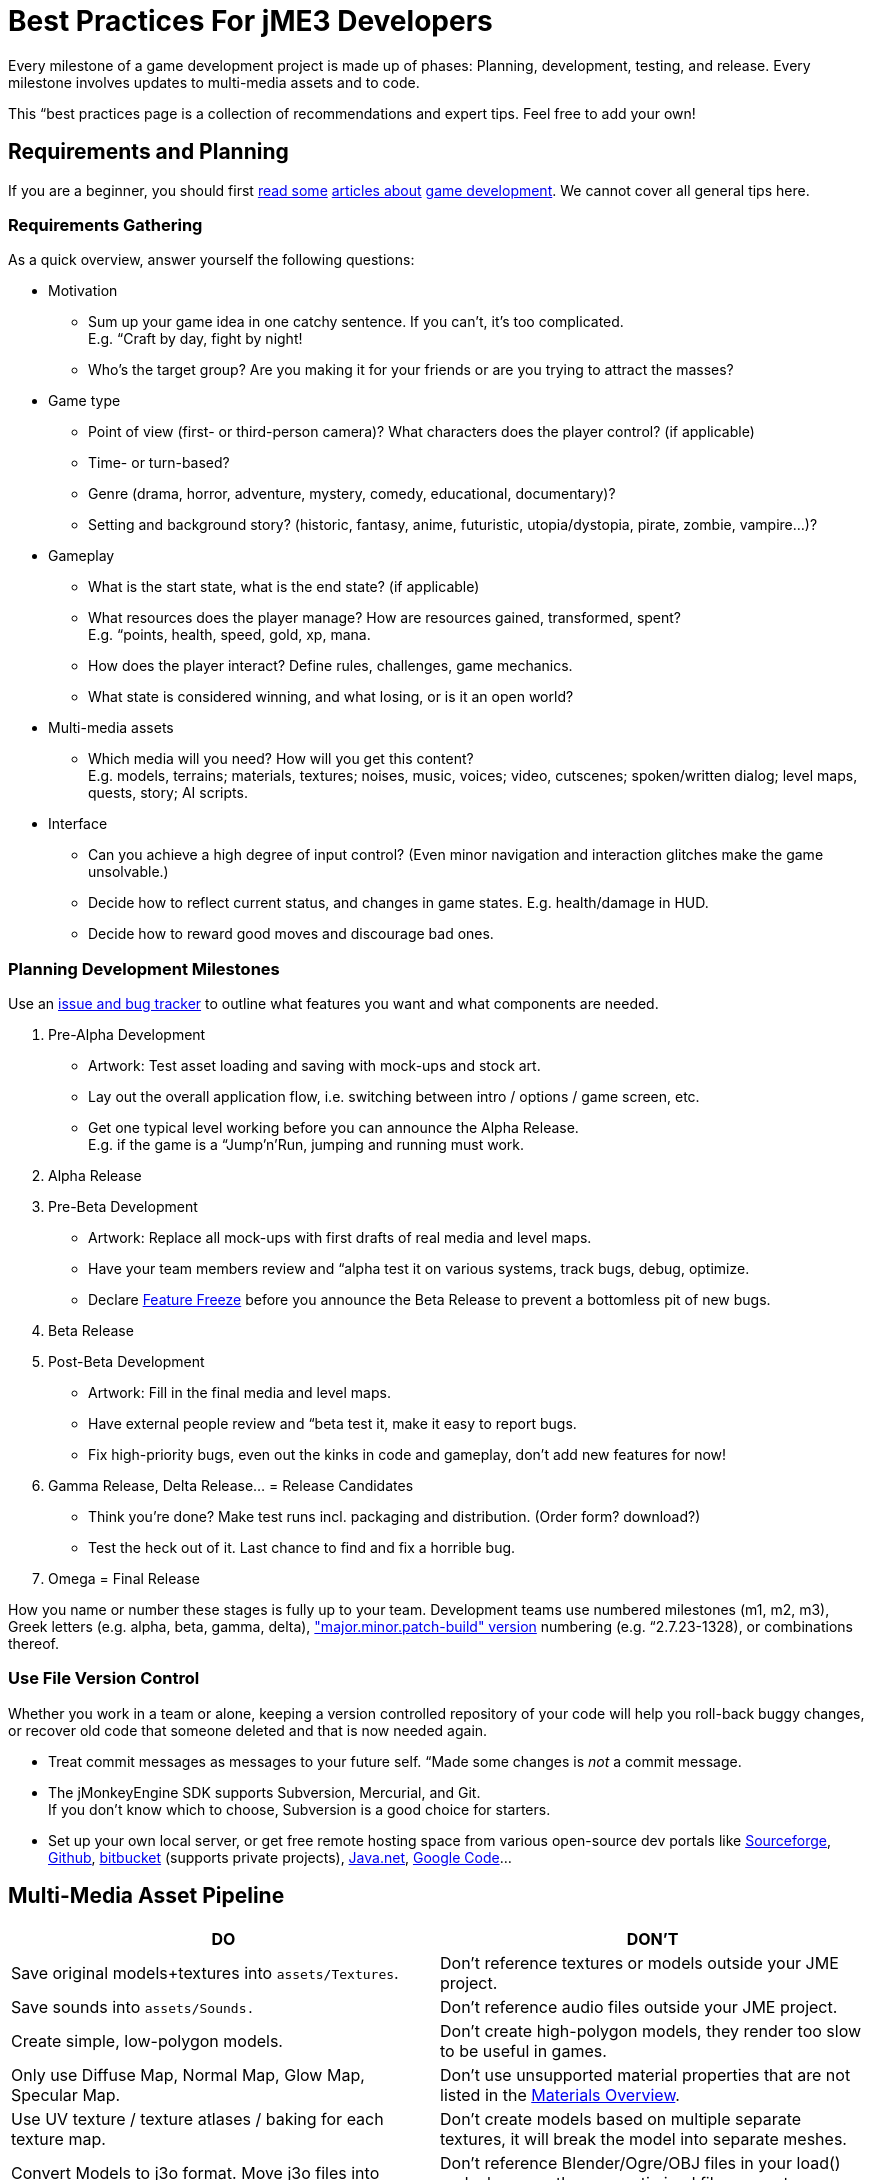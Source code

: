 

= Best Practices For jME3 Developers

Every milestone of a game development project is made up of phases: Planning, development, testing, and release. Every milestone involves updates to multi-media assets and to code.  


This “best practices page is a collection of recommendations and expert tips. Feel free to add your own!



== Requirements and Planning

If you are a beginner, you should first link:http://www.hobbygamedev.com/digests/?page=free[read some] link:http://gamasutra.com/[articles about] link:http://www.google.com/search?q=3d+game+development[game development]. We cannot cover all general tips here.



=== Requirements Gathering

As a quick overview, answer yourself the following questions:


*  Motivation
**  Sum up your game idea in one catchy sentence. If you can't, it's too complicated. +
E.g. “Craft by day, fight by night!
**  Who's the target group? Are you making it for your friends or are you trying to attract the masses?

*  Game type
**  Point of view (first- or third-person camera)? What characters does the player control? (if applicable)
**  Time- or turn-based?
**  Genre (drama, horror, adventure, mystery, comedy, educational, documentary)? 
**  Setting and background story? (historic, fantasy, anime, futuristic, utopia/dystopia, pirate, zombie, vampire…)? 

*  Gameplay
**  What is the start state, what is the end state? (if applicable)
**  What resources does the player manage? How are resources gained, transformed, spent? +
E.g. “points, health, speed, gold, xp, mana.
**  How does the player interact? Define rules, challenges, game mechanics.
**  What state is considered winning, and what losing, or is it an open world?

*  Multi-media assets
**  Which media will you need? How will you get this content? +
E.g. models, terrains; materials, textures; noises, music, voices; video, cutscenes; spoken/written dialog; level maps, quests, story; AI scripts.

*  Interface
**  Can you achieve a high degree of input control? (Even minor navigation and interaction glitches make the game unsolvable.)
**  Decide how to reflect current status, and changes in game states. E.g. health/damage in HUD.
**  Decide how to reward good moves and discourage bad ones.



=== Planning Development Milestones

Use an link:http://en.wikipedia.org/wiki/Issue_tracking_system[issue and bug tracker] to outline what features you want and what components are needed.


.  Pre-Alpha Development
**  Artwork: Test asset loading and saving with mock-ups and stock art.
**  Lay out the overall application flow, i.e. switching between intro / options / game screen, etc.
**  Get one typical level working before you can announce the Alpha Release. +
E.g. if the game is a “Jump'n'Run, jumping and running must work.

.  Alpha Release
.  Pre-Beta Development
**  Artwork: Replace all mock-ups with first drafts of real media and level maps.
**  Have your team members review and “alpha test it on various systems, track bugs, debug, optimize.
**  Declare link:http://en.wikipedia.org/wiki/Feature_freeze[Feature Freeze] before you announce the Beta Release to prevent a bottomless pit of new bugs.

.  Beta Release
.  Post-Beta Development
**  Artwork: Fill in the final media and level maps.
**  Have external people review and “beta test it, make it easy to report bugs.
**  Fix high-priority bugs, even out the kinks in code and gameplay, don't add new features for now!

.  Gamma Release, Delta Release… = Release Candidates
**  Think you're done? Make test runs incl. packaging and distribution. (Order form? download?)
**  Test the heck out of it. Last chance to find and fix a horrible bug.

.  Omega = Final Release

How you name or number these stages is fully up to your team. Development teams use numbered milestones (m1, m2, m3), Greek letters (e.g. alpha, beta, gamma, delta), link:http://en.wikipedia.org/wiki/Software_versioning[&quot;major.minor.patch-build&quot; version] numbering (e.g. “2.7.23-1328), or combinations thereof. 



=== Use File Version Control

Whether you work in a team or alone, keeping a version controlled repository of your code will help you roll-back buggy changes, or recover old code that someone deleted and that is now needed again.


*  Treat commit messages as messages to your future self. “Made some changes is _not_ a commit message.
*  The jMonkeyEngine SDK supports Subversion, Mercurial, and Git. +
If you don't know which to choose, Subversion is a good choice for starters.
*  Set up your own local server, or get free remote hosting space from various open-source dev portals like link:http://sourceforge.net/[Sourceforge], link:https://github.com/[Github], link:https://bitbucket.org/[bitbucket] (supports private projects), link:http://home.java.net/create-project[Java.net], link:https://code.google.com[Google Code]…


== Multi-Media Asset Pipeline
[cols="2", options="header"]
|===

a|DO
a|DON'T

a| Save original models+textures into `assets/Textures`. 
a| Don't reference textures or models outside your JME project. 

a| Save sounds into `assets/Sounds.`
a| Don't reference audio files outside your JME project. 

a| Create simple, low-polygon models. 
a| Don't create high-polygon models, they render too slow to be useful in games. 

a| Only use Diffuse Map, Normal Map, Glow Map, Specular Map. 
a| Don't use unsupported material properties that are not listed in the <<jme3/advanced/materials_overview#,Materials Overview>>.

a| Use UV texture / texture atlases / baking for each texture map. 
a| Don't create models based on multiple separate textures, it will break the model into separate meshes.

a| Convert Models to j3o format. Move j3o files into `assets/Models`. 
a|Don't reference Blender/Ogre/OBJ files in your load() code, because these unoptimized files are not packaged into the JAR.

|===

Learn details about the <<jme3/intermediate/multi-media_asset_pipeline#,Multi-Media Asset Pipeline>> here.



== Development Phase

“+
…“–



=== Extend SimpleApplication

Every jME3 game is centered around one main class that (directly or indirectly) extends com.jme3.app.<<simpleapplication#,SimpleApplication>>. 


““


For your future game releases, you will want to rely on your own framework (based on jME): Your custom framework extends jME's SimpleApplication, and includes your custom methods for loading, saving, and arranging your scenes, your custom navigation methods, your inputs for pausing and switching your custom screens, your custom user interface (options screen, HUD, etc), your custom NPC factory, your custom physics properties, your custom networking synchronization, etc. 


+




=== Where to Start?

You have a list of features that you want in game, but which one do you implement first? You will keep adding features to a project that grows more and more complex, how can you minimize the amount of rewriting required?


.  Make sure the game's high-level frame (screen switching, network sync, loading/saving) is sound and solid. 
.  Start with implementing the most complex game feature first – the one that imposes most constraints on the structure of your project (for example: multi-player networking, or physics.)
.  Add only one larger feature at a time. If there are complex interactions (such as “networking + physics), start with a small test case (“one shared cube) and work your way up. Starting with a whole scene introduces too many extra sources of error.
.  Implement low-complexity decorations (audio and visual effects) last.
.  Test for side-effects on existing code after you add a new feature (regression test).

““_drop_



=== The Smart Way to Add Custom Methods and Fields

*Avoid the Anti-Pattern:*+
`Node`–`MyMobileNode`–`MyNPC``MyFighterNPC``MyShopKeeperNPC``MyNPC`+
“““


You write Java classes named `Controls` to implement your Game Entities, and define an Entity's visuals, attributes, and behaviours. In jME, `Spatial`s (`Nodes` or `Geometry`s) are the visual representation of the game entity in the scene graph.


*  Game entities have *attributes* – All Entities are neutral _things_, only their attributes define what an entity actually _is_ (a person or a brick). In jME, we call these class fields of Spatials “user data. +
Example: Players have *class fields* for `id, health, coins, inventory, equipment, profession`.
*  Game entities have *behaviours* – Behaviour systems communicate about the game state and modify attributes. In jME, these game mechanics are implemented in modular `update()` methods that all hook into the main update loop. +
Example: Players have *methods* such as `walk(), addGold(), getHealth(), pickUpItem(), dropItem(), useItem(), attack()`.

*Follow the Best Practice:*““


*  Use `<<jme3/advanced/spatial#,setUserData()>>` to add custom attributes to Spatials.
*  Use <<jme3/advanced/custom_controls#,Controls>> and <<jme3/advanced/application_states#,Application States>> to define custom behaviour systems.




If your game is even more complex, you may want to learn about “real Entity Systems, which form a quite different programming paradigm from object oriented coding but are scalable to very large proportions. Note however that this topic is very unintuitive to handle for an OOP programmer and you should really decide on a case basis if you really need this or not and gather some experiences before diving head first into a MMO project emoji:smiley


*  link:http://cowboyprogramming.com/2007/01/05/evolve-your-heirachy/[http://cowboyprogramming.com/2007/01/05/evolve-your-heirachy/] 
*  link:http://www.gamasutra.com/blogs/MeganFox/20101208/88590/Game_Engines_101_The_EntityComponent_Model.php[http://www.gamasutra.com/blogs/MeganFox/20101208/88590/Game_Engines_101_The_EntityComponent_Model.php]
*  link:http://gamedev.stackexchange.com/questions/28695/variants-of-entity-component-systems[http://gamedev.stackexchange.com/questions/28695/variants-of-entity-component-systems]
*  link:http://louisstowasser.com/post/19279778476/entity-component-systems-inheritance-vs-composition[http://louisstowasser.com/post/19279778476/entity-component-systems-inheritance-vs-composition]
*  link:http://t-machine.org/index.php/2012/03/16/entity-systems-what-makes-good-components-good-entities/[http://t-machine.org/index.php/2012/03/16/entity-systems-what-makes-good-components-good-entities/]
*  link:http://entity-systems.wikidot.com/[http://entity-systems.wikidot.com/]


=== The Smart Way to Access Game Features

<<simpleapplication#,SimpleApplication>> gives you access to game features such as a the rootNode, assetManager, guiNode, inputManager, audioManager, physicsSpace, viewPort, and the camera. But what if you need this access also from another class? Don't extend SimpleApplication a second time, and don't pass around tons of object references in constructors! Needing access to application level objects is a sign that this class should be designed as an <<jme3/advanced/application_states#,AppState>> (read details there). 


An AppState has access to all game features in the SimpleApplication via the `this.app` and `this.stateManager` objects. Examples:


[source,java]
----Spatial sky = SkyFactory.createSky(this.app.getAssetManager(), "sky.dds", false);
...
this.app.getRootNode().attachChild( sky );----

=== The Smart Way to Implement Game Logic

As your SimpleApplication-based game grows more advanced, you find yourself putting more and more interactions in the `simpleUpdate()` loop, and your `simpleInitApp()` methods grows longer and longer. It's a best practice to move blocks of game mechanics into reusable component classes of their own. In jME3, these resuable classes are called `Controls` and `AppStates`.


*  Use <<jme3/advanced/application_states#,AppStates>> to implement _global game mechanics_. 
**  Each AppState calls its own `initialize()` and `cleanup()` methods when it is attached to or detached from the game. 
**  Each AppState runs its own _thread-safe_ `update()` loop that hooks into the main `simpleUpdate()` loop. 
**  You specify what happens if an AppState is paused/unpaused.
**  You can use an AppState to switch between sets of AppStates.
**  An AppState has access to everything in the SimpleApplication (rootNode, AssetManager, StateManager, InputListener, ViewPort, etc). 


*  Use <<jme3/advanced/custom_controls#,Controls>> to implement the _behaviour of game entities_. 
**  Controls add a type of behaviour (methods and fields) to an individual Spatial (a player, an NPC). 
**  Each Control runs its own _thread-safe_ `controlUpdate()` loop that hooks into the main `simpleUpdate()` loop. 
**  One Spatial can be influenced by several Controls. (!)
**  Each Spatial needs its own instance of the Control. 
**  A Control only has control over and access to the spatial that it is attached to (and its sub-spatials).





Controls and AppStates often work together: An AppState can reach up to the application and `get` all Spatials from the rootNode that carry a specific Control, and perform a global action on them. Example: In BulletPhysics, all physical Spatials that carry RigidBodyControls are steered by the overall BulletAppState.





Read all about <<jme3/advanced/custom_controls#,Custom Controls>> and <<jme3/advanced/application_states#,Application States>> here.



=== Optimize Application Performance

*  <<jme3/intermediate/optimization#,Optimization>> – How to avoid wasting cycles
*  <<jme3/advanced/multithreading#,Multithreading>> – Use concurrency for long-running background tasks, but don't manipulate the scene graph from outside the main thread (update loop)!
*  You can add a <<sdk/debugging_profiling_testing#,Java Profiler>> to the jMonkeyEngine SDK via Tools → Plugins → Available. The profiler presents statistics on the lifecycle of methods and objects. Performance problems may be caused by just a few methods that take long, or are called too often (try to cache values to avoid this). If object creation and garbage collection counts keep increasing, you are looking at a memory leak.


=== Don't Mess With Geometric State

*These tips are especially important for users who already know jME2.* Automatic handling of the Geometric State has improved in jME3, and it is now a best practice to _not_ mess with it.


*  Do not call `updateGeometricState()` on anything but the root node!
*  Do not override or mess with `updateGeometricState()` at all.
*  Do not use `getLocalTranslation().set()` to move a spatial in jME3, always use `setLocalTranslation()`.


=== Maintain Internal Documentation

It's unlikely you will fully document _every_ class you write, we hear you. However, you should at least write meaningful javadoc to provide context for your most crucial methods/parameters.


*  What is this? How does it solve its task (input, algorithm used, output, side-effects)? 
*  Write down implicit limits (e.g. min/max values) and defaults while you still remember.
*  In which situation do I want to use this, is this part of a larger process? Is this step required, or what are the alternatives? 

Treat javadoc as messages to your future self. “genNextVal() generates the next value and “@param float factor A factor influencing the result do _not_ count as documentation.



== Debugging and Test Phase

*A <<sdk/debugging_profiling_testing#,Java Debugger>>* is included in the jMonkeyEngine SDK. It allows you to set a break point in your code near the line of code where an exception happens. Then you step through the execution line by line and watch object and variable states live, to detect where the bug starts.


*Use the <<jme3/advanced/logging#,Logger>>* to print status messages during the development and debugging phase, instead of System.out.println(). The logger can be switched off with one line of code, whereas commenting out all your `println()`s takes a while.


*Unit Testing (link:http://download.oracle.com/javase/1.4.2/docs/guide/lang/assert.html[Java Assertions])* has a different status in 3D graphics development than in other types of software. You cannot write assertions that automatically test whether the rendered image _looks_ correct, or whether interactions are _intuitive_. Still you should <<sdk/debugging_profiling_testing#,create simple test cases>> for individual game features such as loaders, content generators, effects. Run the test cases now and then to see whether they still work as intended – or whether they are suffering from regressions or side-effects. Keep the test classes in the `test` directory of your project, don't include them in the distribution.


*Quality Assurance (QA)* means repeatedly checking a certain set of features that must work, but that might be unexpectedly broken as a side-effect. Every game has some crazy bugs somewhere – but basic tasks _must work_, no excuse. This includes installing and de-installing; saving and loading; changing options; starting, pausing, quitting; basic actions such as walking, fighting, etc. After every milestone, you go through your QA list again and systematically look for regressions or newly introduced bugs. Check the application _on every supported operating system and hardware_ (!) because not all graphic cards support the same features. If you don't find the obvious bugs, your users will, and carelessness will put them off.


*Alpha and Beta Testing* means that you ask someone to try to install and run your game. It should be a real user situation, where they are left to figure out the installation and gameplay by themselves–you only can include the usual read-me and help docs. Provide the testers with an easy method to report back what problems they encountered, what they liked best, or why they gave up. Evaluate whether reported problems are one-off glitches, or whether they must be fixed for the game to be playable for everyone.



== Release Phase


=== Pre-Release To-Do List

*  Prepare a web page, a cool slogan, advertisements, etc
*  Verify that all assets are up-to-date and converted to .j3o. 
*  Verify that your code loads the optimized .j3o files, and not the original model formats.
*  Prepare licenses of assets that you use for inclusion. (You _did_ obtain permission to use them, right…?)
*  Switch off fine <<jme3/advanced/logging#,logging>> output.
*  Prepare promotional art: The most awesome screenshots (in thumbnail, square, vertical, horizontal, and fullscreen formats) and video clips. Include name, contact info, slogan, etc., so future customers can find you.
*  Prepare a readme.txt file, or installation guide, or handbook – if applicable.
*  Get a certificate if one is required for your distribution method (see below).
*  Specify a link:http://en.wikipedia.org/wiki/Video_game_content_rating_system#Comparison[classification rating] (needed for e.g. app stores).


=== Distributing the Executables

The <<sdk/application_deployment#,jMonkeyEngine SDK helps you with deployment>>: You specify your branding and deployment options in the Project Properties dialog, and then choose Clean and Build from the context menu. *If you use another IDE, consult this IDE's documentation.*


Decide whether you want to release your game as WebStart, desktop JAR, mobile APK, or browser Applet – Each has its pros and cons.

[cols="3", options="header"]
|===

a|Distribution
a|Pros
a|Cons

a|Desktop Launcher +
(.EXE, .app, .jar+.sh)
a|This is the standard way of distributing desktop applications. The jMonkeyEngine SDK can be configured to automatically create zipped launchers for each operating system. 
a|You need to offer three separate, platform-dependent downloads.

a|Desktop Application +
(.JAR)
a|Platform independent desktop application. 
a|User must have Java configured to run JARs when they are opened; or user must know how to run JARs from command line; or you must provide a custom JAR wrapper.

a|Web Start +
(.JNLP)
a|The user accesses a +++<abbr title="Uniform Resource Locator">URL</abbr>+++, saves the game as one executable file. Easy process, no installer required. You can allow the game to be played offline.
a|Users need network connection to install the game. Downloading bigger games takes a while as opposed to running them from a CD. 

a|Browser Applet +
(.+++<abbr title="HyperText Markup Language">HTML</abbr>++++.JAR)
a|Easy to access and play game via most web browsers. Userfriendly solution for quick small games.
a|Game only runs in the browser. Game or settings cannot be saved to disk. Some restrictions in default camera navigation (jME cannot capture mouse.)

a|Android +
(.APK)
a|Game runs on Android devices.
a|Android devices do not support post-procesor effects.

|===

Which ever method you choose, a Java-Application works on the main operating systems: Windows, Mac +++<abbr title="Operating System">OS</abbr>+++, Linux, Android.


The distribution appears in a newly generated `dist` directory inside your project directory. These are the files that you upload or burn to CD to distribute to your customers.

'''

See also:


*  link:http://www.gamedev.net/page/resources/_/creative/game-design/developing-your-game-concept-by-making-a-design-document-r3004[gamedev.net: Developing Your Game Concept By Making A Design Document]

